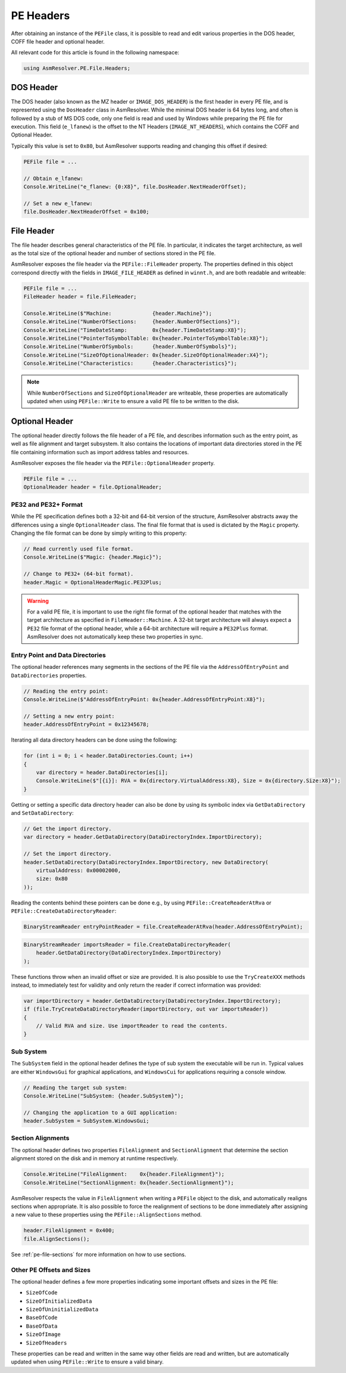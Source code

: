 PE Headers
==========

After obtaining an instance of the ``PEFile`` class, it is possible to read and edit various properties in the DOS header, COFF file header and optional header.

All relevant code for this article is found in the following namespace:

.. code-block:: csharp

    using AsmResolver.PE.File.Headers;



DOS Header
----------

The DOS header (also known as the MZ header or ``IMAGE_DOS_HEADER``) is the first header in every PE file, and is represented using the ``DosHeader`` class in AsmResolver.
While the minimal DOS header is 64 bytes long, and often is followed by a stub of MS DOS code, only one field is read and used by Windows while preparing the PE file for execution.
This field (``e_lfanew``) is the offset to the NT Headers (``IMAGE_NT_HEADERS``), which contains the COFF and Optional Header.

Typically this value is set to ``0x80``, but AsmResolver supports reading and changing this offset if desired:

.. code-block:: csharp

    PEFile file = ...

    // Obtain e_lfanew:
    Console.WriteLine("e_flanew: {0:X8}", file.DosHeader.NextHeaderOffset);
    
    // Set a new e_lfanew:
    file.DosHeader.NextHeaderOffset = 0x100;



File Header 
-----------

The file header describes general characteristics of the PE file.
In particular, it indicates the target architecture, as well as the total size of the optional header and number of sections stored in the PE file.

AsmResolver exposes the file header via the ``PEFile::FileHeader`` property.
The properties defined in this object correspond directly with the fields in ``IMAGE_FILE_HEADER`` as defined in ``winnt.h``, and are both readable and writeable:

.. code-block:: csharp

    PEFile file = ...
    FileHeader header = file.FileHeader;

    Console.WriteLine($"Machine:             {header.Machine}");
    Console.WriteLine("NumberOfSections:     {header.NumberOfSections}");
    Console.WriteLine("TimeDateStamp:        0x{header.TimeDateStamp:X8}");
    Console.WriteLine("PointerToSymbolTable: 0x{header.PointerToSymbolTable:X8}");
    Console.WriteLine("NumberOfSymbols:      {header.NumberOfSymbols}");
    Console.WriteLine("SizeOfOptionalHeader: 0x{header.SizeOfOptionalHeader:X4}");
    Console.WriteLine("Characteristics:      {header.Characteristics}");


.. note::
    
    While ``NumberOfSections`` and ``SizeOfOptionalHeader`` are writeable, these properties are automatically updated when using ``PEFile::Write`` to ensure a valid PE file to be written to the disk.



Optional Header
---------------

The optional header directly follows the file header of a PE file, and describes information such as the entry point, as well as file alignment and target subsystem. 
It also contains the locations of important data directories stored in the PE file containing information such as import address tables and resources.

AsmResolver exposes the file header via the ``PEFile::OptionalHeader`` property.

.. code-block:: csharp

    PEFile file = ...
    OptionalHeader header = file.OptionalHeader;


PE32 and PE32+ Format
~~~~~~~~~~~~~~~~~~~~~

While the PE specification defines both a 32-bit and 64-bit version of the structure, AsmResolver abstracts away the differences using a single ``OptionalHeader``  class.
The final file format that is used is dictated by the ``Magic`` property.
Changing the file format can be done by simply writing to this property:

.. code-block:: csharp

    // Read currently used file format.
    Console.WriteLine($"Magic: {header.Magic}");

    // Change to PE32+ (64-bit format).
    header.Magic = OptionalHeaderMagic.PE32Plus;


.. warning::
    
    For a valid PE file, it is important to use the right file format of the optional header that matches with the target architecture as specified in ``FileHeader::Machine``. 
    A 32-bit target architecture will always expect a ``PE32`` file format of the optional header, while a 64-bit architecture will require a ``PE32Plus`` format.
    AsmResolver does not automatically keep these two properties in sync.


Entry Point and Data Directories 
~~~~~~~~~~~~~~~~~~~~~~~~~~~~~~~~

The optional header references many segments in the sections of the PE file via the ``AddressOfEntryPoint`` and  ``DataDirectories`` properties.


.. code-block:: csharp

    // Reading the entry point:
    Console.WriteLine($"AddressOfEntryPoint: 0x{header.AddressOfEntryPoint:X8}");

    // Setting a new entry point:
    header.AddressOfEntryPoint = 0x12345678;


Iterating all data directory headers can be done using the following:

.. code-block:: csharp

    for (int i = 0; i < header.DataDirectories.Count; i++) 
    {
        var directory = header.DataDirectories[i];
        Console.WriteLine($"[{i}]: RVA = 0x{directory.VirtualAddress:X8}, Size = 0x{directory.Size:X8}");
    }


Getting or setting a specific data directory header can also be done by using its symbolic index via ``GetDataDirectory`` and ``SetDataDirectory``:

.. code-block:: csharp

    // Get the import directory.
    var directory = header.GetDataDirectory(DataDirectoryIndex.ImportDirectory);
    
    // Set the import directory.
    header.SetDataDirectory(DataDirectoryIndex.ImportDirectory, new DataDirectory(
        virtualAddress: 0x00002000,
        size: 0x80
    ));


Reading the contents behind these pointers can be done e.g., by using ``PEFile::CreateReaderAtRva`` or ``PEFile::CreateDataDirectoryReader``:

.. code-block:: csharp

    BinaryStreamReader entryPointReader = file.CreateReaderAtRva(header.AddressOfEntryPoint);


.. code-block:: csharp

    BinaryStreamReader importsReader = file.CreateDataDirectoryReader(
        header.GetDataDirectory(DataDirectoryIndex.ImportDirectory)
    );


These functions throw when an invalid offset or size are provided.
It is also possible to use the ``TryCreateXXX`` methods instead, to immediately test for validity and only return the reader if correct information was provided:

.. code-block:: csharp

    var importDirectory = header.GetDataDirectory(DataDirectoryIndex.ImportDirectory);
    if (file.TryCreateDataDirectoryReader(importDirectory, out var importsReader))
    {
        // Valid RVA and size. Use importReader to read the contents.
    }


Sub System
~~~~~~~~~~

The ``SubSystem`` field in the optional header defines the type of sub system the executable will be run in.
Typical values are either ``WindowsGui`` for graphical applications, and ``WindowsCui`` for applications requiring a console window.

.. code-block:: csharp

    // Reading the target sub system:
    Console.WriteLine("SubSystem: {header.SubSystem}");

    // Changing the application to a GUI application:
    header.SubSystem = SubSystem.WindowsGui;


Section Alignments
~~~~~~~~~~~~~~~~~~

The optional header defines two properties ``FileAlignment`` and ``SectionAlignment`` that determine the section alignment stored on the disk and in memory at runtime respectively.

.. code-block:: csharp

    Console.WriteLine("FileAlignment:    0x{header.FileAlignment}");
    Console.WriteLine("SectionAlignment: 0x{header.SectionAlignment}");


AsmResolver respects the value in ``FileAlignment`` when writing a ``PEFile`` object to the disk, and automatically realigns sections when appropriate.
It is also possible to force the realignment of sections to be done immediately after assigning a new value to these properties using the ``PEFile::AlignSections`` method.

.. code-block:: csharp

    header.FileAlignment = 0x400;
    file.AlignSections();


See :ref:`pe-file-sections` for more information on how to use sections.


Other PE Offsets and Sizes
~~~~~~~~~~~~~~~~~~~~~~~~~~

The optional header defines a few more properties indicating some important offsets and sizes in the PE file:

- ``SizeOfCode``
- ``SizeOfInitializedData``
- ``SizeOfUninitializedData``
- ``BaseOfCode``
- ``BaseOfData``
- ``SizeOfImage``
- ``SizeOfHeaders``

These properties can be read and written in the same way other fields are read and written, but are automatically updated when using ``PEFile::Write`` to ensure a valid binary.